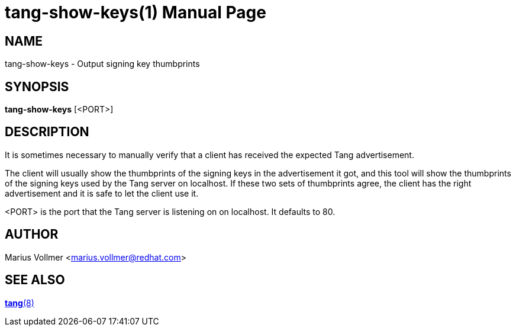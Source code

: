 tang-show-keys(1)
=================
:doctype: manpage

== NAME

tang-show-keys - Output signing key thumbprints

== SYNOPSIS

*tang-show-keys* [<PORT>]

== DESCRIPTION

It is sometimes necessary to manually verify that a client has
received the expected Tang advertisement.

The client will usually show the thumbprints of the signing keys in
the advertisement it got, and this tool will show the thumbprints of
the signing keys used by the Tang server on localhost.  If these two
sets of thumbprints agree, the client has the right advertisement and
it is safe to let the client use it.

<PORT> is the port that the Tang server is listening on on localhost.
It defaults to 80.

== AUTHOR

Marius Vollmer <marius.vollmer@redhat.com>

== SEE ALSO

link:tang.8.adoc[*tang*(8)]
